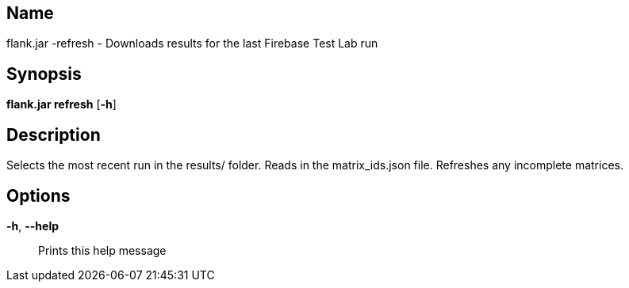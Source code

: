 // tag::picocli-generated-full-manpage[]

// tag::picocli-generated-man-section-name[]
== Name

flank.jar
-refresh - Downloads results for the last Firebase Test Lab run

// end::picocli-generated-man-section-name[]

// tag::picocli-generated-man-section-synopsis[]
== Synopsis

*flank.jar
 refresh* [*-h*]

// end::picocli-generated-man-section-synopsis[]

// tag::picocli-generated-man-section-description[]
== Description

Selects the most recent run in the results/ folder.
Reads in the matrix_ids.json file. Refreshes any incomplete matrices.


// end::picocli-generated-man-section-description[]

// tag::picocli-generated-man-section-options[]
== Options

*-h*, *--help*::
  Prints this help message

// end::picocli-generated-man-section-options[]

// end::picocli-generated-full-manpage[]